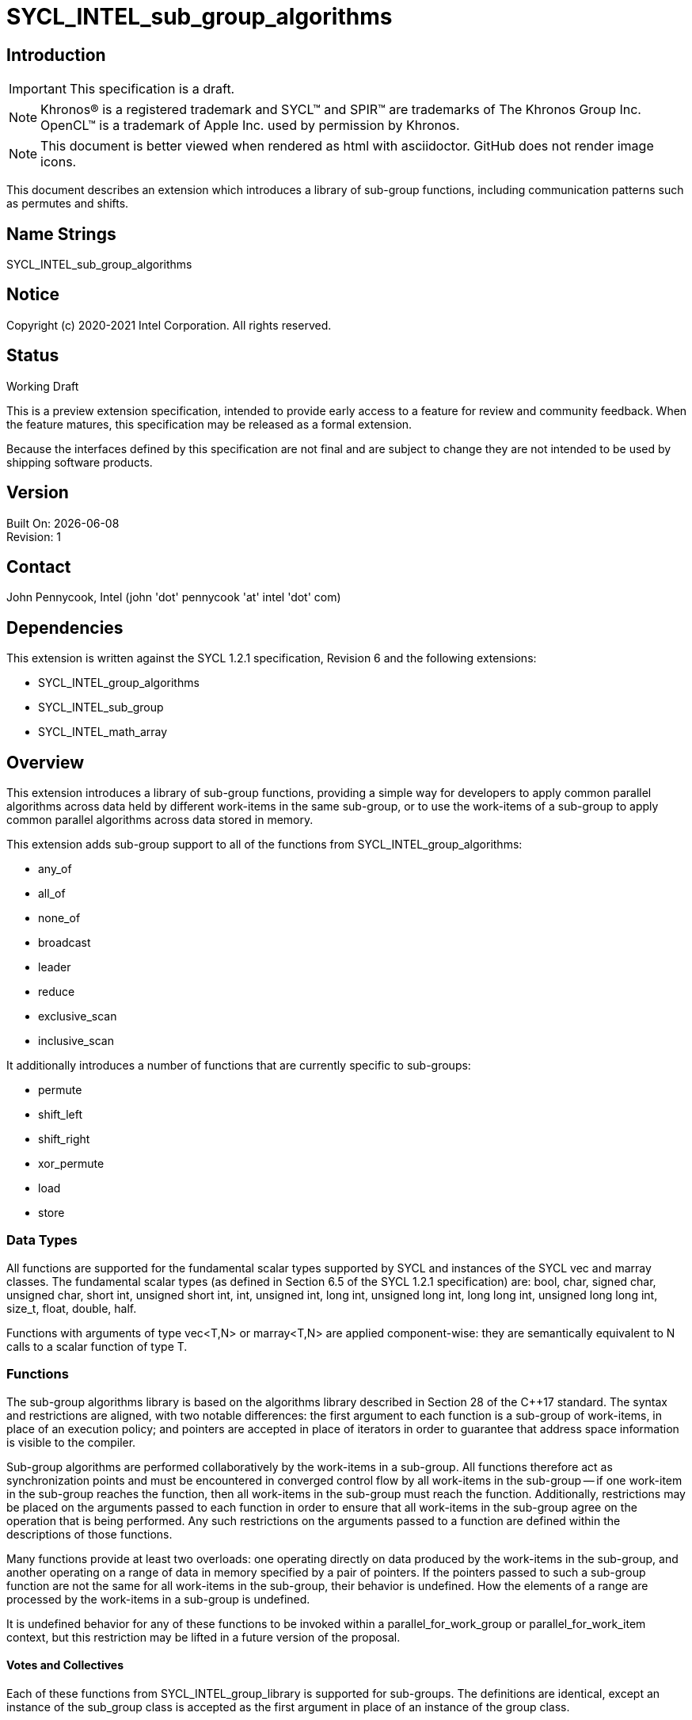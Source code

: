 = SYCL_INTEL_sub_group_algorithms
:source-highlighter: coderay
:coderay-linenums-mode: table

// This section needs to be after the document title.
:doctype: book
:toc2:
:toc: left
:encoding: utf-8
:lang: en

:blank: pass:[ +]

// Set the default source code type in this document to C++,
// for syntax highlighting purposes.  This is needed because
// docbook uses c++ and html5 uses cpp.
:language: {basebackend@docbook:c++:cpp}

== Introduction
IMPORTANT: This specification is a draft.

NOTE: Khronos(R) is a registered trademark and SYCL(TM) and SPIR(TM) are trademarks of The Khronos Group Inc.  OpenCL(TM) is a trademark of Apple Inc. used by permission by Khronos.

NOTE: This document is better viewed when rendered as html with asciidoctor.  GitHub does not render image icons.

This document describes an extension which introduces a library of sub-group functions, including communication patterns such as permutes and shifts.

== Name Strings

+SYCL_INTEL_sub_group_algorithms+

== Notice

Copyright (c) 2020-2021 Intel Corporation.  All rights reserved.

== Status

Working Draft

This is a preview extension specification, intended to provide early access to a feature for review and community feedback. When the feature matures, this specification may be released as a formal extension.

Because the interfaces defined by this specification are not final and are subject to change they are not intended to be used by shipping software products.

== Version

Built On: {docdate} +
Revision: 1

== Contact
John Pennycook, Intel (john 'dot' pennycook 'at' intel 'dot' com)

== Dependencies

This extension is written against the SYCL 1.2.1 specification, Revision 6 and the following extensions:

- +SYCL_INTEL_group_algorithms+
- +SYCL_INTEL_sub_group+
- +SYCL_INTEL_math_array+

== Overview

This extension introduces a library of sub-group functions, providing a simple way for developers to apply common parallel algorithms across data held by different work-items in the same sub-group, or to use the work-items of a sub-group to apply common parallel algorithms across data stored in memory.

This extension adds sub-group support to all of the functions from +SYCL_INTEL_group_algorithms+:

- +any_of+
- +all_of+
- +none_of+
- +broadcast+
- +leader+
- +reduce+
- +exclusive_scan+
- +inclusive_scan+

It additionally introduces a number of functions that are currently specific to sub-groups:

- +permute+
- +shift_left+
- +shift_right+
- +xor_permute+
- +load+
- +store+

=== Data Types

All functions are supported for the fundamental scalar types supported by SYCL and instances of the SYCL +vec+ and +marray+ classes. The fundamental scalar types (as defined in Section 6.5 of the SYCL 1.2.1 specification) are: +bool+, +char+, +signed char+, +unsigned char+, +short int+, +unsigned short int+, +int+, +unsigned int+, +long int+, +unsigned long int+, +long long int+, +unsigned long long int+, +size_t+, +float+, +double+, +half+.

Functions with arguments of type +vec<T,N>+ or +marray<T,N>+ are applied component-wise: they are semantically equivalent to N calls to a scalar function of type +T+.

=== Functions

The sub-group algorithms library is based on the algorithms library described in Section 28 of the {cpp}17 standard.  The syntax and restrictions are aligned, with two notable differences: the first argument to each function is a sub-group of work-items, in place of an execution policy; and pointers are accepted in place of iterators in order to guarantee that address space information is visible to the compiler.

Sub-group algorithms are performed collaboratively by the work-items in a sub-group. All functions therefore act as synchronization points and must be encountered in converged control flow by all work-items in the sub-group -- if one work-item in the sub-group reaches the function, then all work-items in the sub-group must reach the function.  Additionally, restrictions may be placed on the arguments passed to each function in order to ensure that all work-items in the sub-group agree on the operation that is being performed.  Any such restrictions on the arguments passed to a function are defined within the descriptions of those functions.

Many functions provide at least two overloads: one operating directly on data produced by the work-items in the sub-group, and another operating on a range of data in memory specified by a pair of pointers.  If the pointers passed to such a sub-group function are not the same for all work-items in the sub-group, their behavior is undefined.  How the elements of a range are processed by the work-items in a sub-group is undefined.

It is undefined behavior for any of these functions to be invoked within a +parallel_for_work_group+ or +parallel_for_work_item+ context, but this restriction may be lifted in a future version of the proposal.

==== Votes and Collectives

Each of these functions from +SYCL_INTEL_group_library+ is supported for sub-groups.  The definitions are identical, except an instance of the +sub_group+ class is accepted as the first argument in place of an instance of the +group+ class.

==== Permutes and Shifts

The permute sub-group functions perform arbitrary communication between pairs of work-items in a sub-group.  Common patterns -- such as shifting all values in a sub-group by a fixed number of work-items, or reversing the order of all values in a sub-group -- are exposed as specialized functions that may be accelerated in hardware.

|===
|Function|Description

|+template <typename T> T permute(sub_group sg, T x, id<1> local_id)+
|Exchange values of _x_ between work-items in the sub-group in an arbitrary pattern.  Returns the value of _x_ from the work-item with the specified id.  The value of _local_id_ must be between 0 and the sub-group size.

|+template <typename T> T shift_left(sub_group sg, T x, uint32_t delta)+
|Exchange values of _x_ between work-items in the sub-group via a shift.  Returns the value of _x_ from the work-item whose id is _delta_ larger than the calling work-item. The value returned when the result of id + _delta_ is greater than or equal to the sub-group size is undefined.  The value of _delta_ must be the same for all work-items in the sub-group.

|+template <typename T> T shift_right(sub_group sg, T x, uint32_t delta)+
|Exchange values of _x_ between work-items in the sub-group via a shift.  Returns the value of _x_ from the work-item whose id is _delta_ smaller than the calling work-item.  The value of returned when the result of id - _delta_ is less than zero is undefined.  The value of _delta_ must be the same for all work-items in the sub-group.

|+template <typename T> T xor_permute(sub_group sg, T x, id<1> mask)+
|Exchange pairs of values of _x_ between work-items in the sub-group.  Returns the value of _x_ from the work-item whose id is equal to the exclusive-or of the calling work-item's id and _mask_. _mask_ must be a compile-time constant value that is the same for all work-items in the sub-group.

|+template <typename T> T reverse(sub_group sg, T x)+
|Exchange values of _x_ between work-items in the sub-group so as to reverse their order.  The value returned on work-item +i+ is the value of _x_ from the work-item whose id is equal to the sub-group size - +i+.

|+template <typename T, class Compare> T sort(sub_group sg, T x, Compare comp)+
|Exchange values of _x_ between work-items in the sub-group so as to reflect their ordering by the binary comparison function object _comp_.  _comp_ must be one of the comparison function objects from the group library.

|===

==== Loads and Stores

The load and store sub-group functions enable developers to assert that all work-items in a sub-group read/write from/to contiguous locations in memory.  Such operations can be mapped directly to SIMD operations (when sub-groups are executed in SIMD fashion).

|===
|Function|Description

|+template <typename T> T load(sub_group sg, const T *src)+
|Load contiguous data from _src_.  Returns one element per work-item, corresponding to the memory location at _src_ + +get_local_id()+. The value of _src_ must be the same for all work-items in the sub-group. The address space information is deduced automatically. Only pointers to global and local address spaces are valid. Passing a pointer to other address spaces will cause the run time assertion. +T+ must be a _NumericType_.

|+template <typename T, access::address_space Space> T load(sub_group sg, const multi_ptr<T,Space> src)+
|Load contiguous data from _src_.  Returns one element per work-item, corresponding to the memory location at _src_ + +get_local_id()+. The value of _src_ must be the same for all work-items in the sub-group.  _Space_ must be +access::address_space::global_space+ or +access::address_space::local_space+. +T+ must be a _NumericType_.

|+template <int N, typename T, access::address_space Space> __unspecified__ load(sub_group sg, const multi_ptr<T,Space> src)+
|Load contiguous data from _src_.  Returns _N_ elements per work-item, corresponding to the _N_ memory locations at _src_ + +i+ * +get_max_local_range()+ + +get_local_id()+ for +i+ between 0 and _N_. The return type is implicitly convertible to +vec<T,N>+ (if +T+ is compatible with the +vec+ interface) and to +marray<T,N>+. The value of _src_ must be the same for all work-items in the sub-group.  _Space_ must be +access::address_space::global_space+ or +access::address_space::local_space+.  +T+ must be a _NumericType_.

|+template <typename T> void store(sub_group sg, T *dst, const T& x)+
|Store contiguous data to _dst_.  The value of _x_ from each work-item is written to the memory location at _dst_ + +get_local_id()+. The value of _dst_ must be the same for all work-items in the sub-group. The address space information is deduced automatically. Only pointers to global and local address spaces are valid. Passing a pointer to other address spaces will cause the run time assertion. +T+ must be a _NumericType_.

|+template <typename T, access::address_space Space> void store(sub_group sg, multi_ptr<T,Space> dst, const T& x)+
|Store contiguous data to _dst_.  The value of _x_ from each work-item is written to the memory location at _dst_ + +get_local_id()+. The value of _dst_ must be the same for all work-items in the sub-group.  _Space_ must be +access::address_space::global_space+ or +access::address_space::local_space+. +T+ must be a _NumericType_.

|+template <int N, typename T, access::address_space Space> void store(sub_group sg, multi_ptr<T,Space> dst, const vec<T,N>& x)+
|Store contiguous data to _dst_.  The _N_ elements from each work-item are written to the memory locations at _dst_ + +i+ * +get_max_local_range()+ + +get_local_id()+ for +i+ between 0 and _N_.  The value of _dst_ must be the same for all work-items in the sub-group.  _Space_ must be +access::address_space::global_space+ or +access::address_space::local_space+. +T+ must be a _NumericType_.

|+template <int N, typename T, access::address_space Space> void store(sub_group sg, multi_ptr<T,Space> dst, const marray<T,N>& x)+
|Store contiguous data to _dst_.  The _N_ elements from each work-item are written to the memory locations at _dst_ + +i+ * +get_max_local_range()+ + +get_local_id()+ for +i+ between 0 and _N_.  The value of _dst_ must be the same for all work-items in the sub-group.  _Space_ must be +access::address_space::global_space+ or +access::address_space::local_space+. +T+ must be a _NumericType_.
|===

|===

== Issues

None.

//. asd
//+
//--
//*RESOLUTION*: Not resolved.
//--

== Revision History

[cols="5,15,15,70"]
[grid="rows"]
[options="header"]
|========================================
|Rev|Date|Author|Changes
|1|2020-03-16|John Pennycook|*Initial public working draft*
|2|2021-02-26|Vladimir Lazarev|*Add load/store method for raw pointers*
|3|2021-04-06|John Pennycook|*Use sycl::marray in place of sycl::vec for load/store*
|========================================

//************************************************************************
//Other formatting suggestions:
//
//* Use *bold* text for host APIs, or [source] syntax highlighting.
//* Use +mono+ text for device APIs, or [source] syntax highlighting.
//* Use +mono+ text for extension names, types, or enum values.
//* Use _italics_ for parameters.
//************************************************************************
